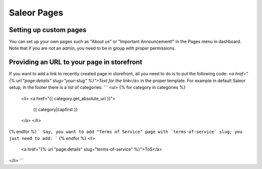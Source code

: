 Saleor Pages
===================


Setting up custom pages
---------------

You can set up your own pages such as "About us" or "Important Announcement!" in the Pages menu in dashboard.
Note that if you are not an admin, you need to be in group with proper permissions.


Providing an URL to your page in storefront
----------------------------

If you want to add a link to recently created page in storefront, all you need to do is to put the following code:
`<a href="{% url "page:details" slug="your-slug" %}">Text for the link</a>`
in the proper template.
For example in default Saleor setup, in the footer there is a list of categories:
```
<ul>
{% for category in categories %}
    <li>
    <a href="{{ category.get_absolute_url }}">
        {{ category|capfirst }}
    </a>
    </li>
{% endfor %}
```
Say, you want to add "Terms of Service" page with `terms-of-service` slug; you just need to add:
```
{% endfor %}
<li>
    <a href="{% url "page:details" slug="terms-of-service" %}">ToS</a>
</li>
```
